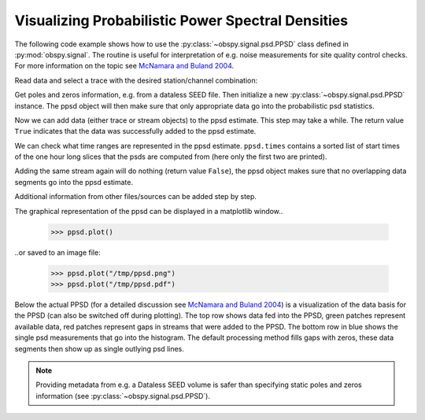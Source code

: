 ==================================================
Visualizing Probabilistic Power Spectral Densities
==================================================

The following code example shows how to use the
:py:class:`~obspy.signal.psd.PPSD` class defined in :py:mod:`obspy.signal`. The
routine is useful for interpretation of e.g. noise measurements for site
quality control checks. For more information on the topic see
`McNamara and Buland 2004`_.

.. doctest::

    >>> from obspy.core import read
    >>> from obspy.xseed import Parser
    >>> from obspy.signal import PPSD

Read data and select a trace with the desired station/channel combination:

.. doctest::

    >>> st = read("http://examples.obspy.org/BW.KW1..EHZ.D.2011.037")
    >>> tr = st.select(id="BW.KW1..EHZ")[0]

Get poles and zeros information, e.g. from a dataless SEED file. Then
initialize a new :py:class:`~obspy.signal.psd.PPSD` instance. The ppsd object
will then make sure that only appropriate data go into the probabilistic psd
statistics.

.. doctest::

    >>> parser = Parser("http://examples.obspy.org/dataless.seed.BW_KW1")
    >>> paz = parser.getPAZ(tr.id)
    >>> ppsd = PPSD(tr.stats, paz)

Now we can add data (either trace or stream objects) to the ppsd estimate. This
step may take a while. The return value ``True`` indicates that the data was
successfully added to the ppsd estimate.

.. doctest::

    >>> ppsd.add(st)
    True

We can check what time ranges are represented in the ppsd estimate.
``ppsd.times`` contains a sorted list of start times of the one hour long
slices that the psds are computed from (here only the first two are printed).

.. doctest::

    >>> print ppsd.times[:2]
    [UTCDateTime(2011, 2, 6, 0, 0, 0, 935000), UTCDateTime(2011, 2, 6, 0, 30, 0, 935000)]
    >>> print "number of psd segments:", len(ppsd.times)
    number of psd segments: 47

Adding the same stream again will do nothing (return value ``False``), the ppsd
object makes sure that no overlapping data segments go into the ppsd estimate.

.. doctest::

    >>> ppsd.add(st)
    >>> print "number of psd segments:", len(ppsd.times)
    number of psd segments: 47

Additional information from other files/sources can be added step by step.

.. doctest::

    >>> st = read("http://examples.obspy.org/BW.KW1..EHZ.D.2011.038")
    >>> ppsd.add(st)
    True
        
The graphical representation of the ppsd can be displayed in a matplotlib window..

    >>> ppsd.plot()

..or saved to an image file:

    >>> ppsd.plot("/tmp/ppsd.png")
    >>> ppsd.plot("/tmp/ppsd.pdf")

.. plot:: source/tutorial/probabilistic_power_spectral_density.py

Below the actual PPSD (for a detailed discussion see `McNamara and Buland 2004`_) is a visualization of the data basis for the PPSD (can also be switched off during plotting). The top row shows data fed into the PPSD, green patches represent available data, red patches represent gaps in streams that were added to the PPSD. The bottom row in blue shows the single psd measurements that go into the histogram. The default processing method fills gaps with zeros, these data segments then show up as single outlying psd lines.

.. note::
   
   Providing metadata from e.g. a Dataless SEED volume is safer than specifying
   static poles and zeros information (see :py:class:`~obspy.signal.psd.PPSD`). 


.. _`McNamara and Buland 2004`: http://bssa.geoscienceworld.org/cgi/content/abstract/94/4/1517
